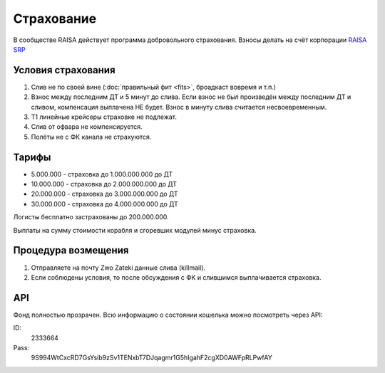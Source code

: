 Страхование
===========

В сообществе RAISA действует программа добровольного страхования. Взносы делать на счёт корпорации `RAISA SRP <javascript:CCPEVE.showInfo(2, 98223744);>`_

Условия страхования
-------------------

1. Слив не по своей вине (:doc:`правильный фит <fits>`, броадкаст вовремя и т.п.)
2. Взнос между последним ДТ и 5 минут до слива. Если взнос не был произведён
   между последним ДТ и сливом, компенсация выплачена НЕ будет. Взнос в минуту
   слива считается несвоевременным.
3. Т1 линейные крейсеры страховке не подлежат.
4. Слив от офвара не компенсируется.
5. Полёты не с ФК канала не страхуются.

Тарифы
------

* 5.000.000 - страховка до 1.000.000.000 до ДТ
* 10.000.000 - страховка до 2.000.000.000 до ДТ
* 20.000.000 - страховка до 3.000.000.000 до ДТ
* 30.000.000 - страховка до 4.000.000.000 до ДТ

Логисты бесплатно застрахованы до 200.000.000.

Выплаты на сумму стоимости корабля и сгоревших модулей минус страховка.

Процедура возмещения
--------------------

1. Отправляете на почту Zwo Zateki данные слива (killmail).
2. Если соблюдены условия, то после обсуждения с ФК и слившимся выплачивается страховка.

API
---

Фонд полностью прозрачен. Всю информацию о состоянии кошелька можно посмотреть через API:

ID:
    2333664
Pass:
    9S994WtCxcRD7GsYsib9zSv1TENxbT7DJqagmr1G5hIgahF2cgXD0AWFpRLPwfAY

